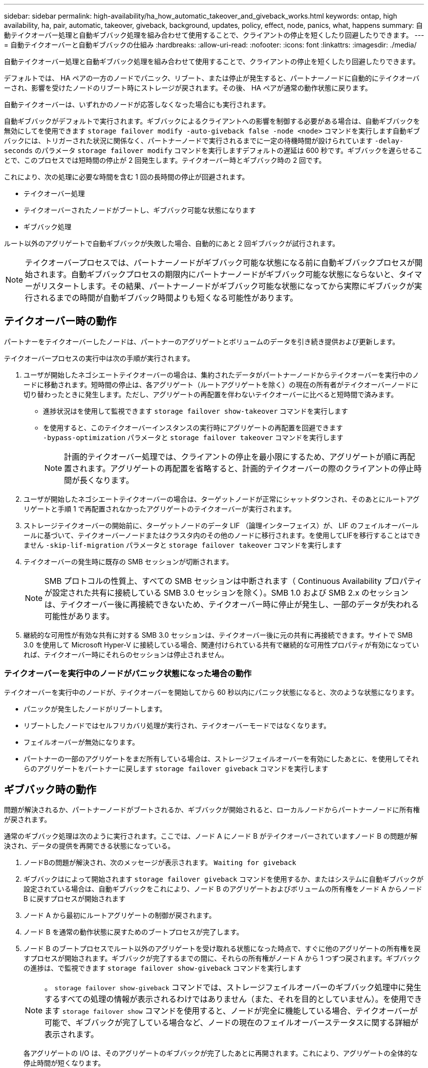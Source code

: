 ---
sidebar: sidebar 
permalink: high-availability/ha_how_automatic_takeover_and_giveback_works.html 
keywords: ontap, high availability, ha, pair, automatic, takeover, giveback, background, updates, policy, effect, node, panics, what, happens 
summary: 自動テイクオーバー処理と自動ギブバック処理を組み合わせて使用することで、クライアントの停止を短くしたり回避したりできます。 
---
= 自動テイクオーバーと自動ギブバックの仕組み
:hardbreaks:
:allow-uri-read: 
:nofooter: 
:icons: font
:linkattrs: 
:imagesdir: ./media/


[role="lead"]
自動テイクオーバー処理と自動ギブバック処理を組み合わせて使用することで、クライアントの停止を短くしたり回避したりできます。

デフォルトでは、 HA ペアの一方のノードでパニック、リブート、または停止が発生すると、パートナーノードに自動的にテイクオーバーされ、影響を受けたノードのリブート時にストレージが戻されます。その後、 HA ペアが通常の動作状態に戻ります。

自動テイクオーバーは、いずれかのノードが応答しなくなった場合にも実行されます。

自動ギブバックがデフォルトで実行されます。ギブバックによるクライアントへの影響を制御する必要がある場合は、自動ギブバックを無効にしてを使用できます `storage failover modify -auto-giveback false -node <node>` コマンドを実行します自動ギブバックには、トリガーされた状況に関係なく、パートナーノードで実行されるまでに一定の待機時間が設けられています `-delay- seconds` のパラメータ `storage failover modify` コマンドを実行しますデフォルトの遅延は 600 秒です。ギブバックを遅らせることで、このプロセスでは短時間の停止が 2 回発生します。テイクオーバー時とギブバック時の 2 回です。

これにより、次の処理に必要な時間を含む 1 回の長時間の停止が回避されます。

* テイクオーバー処理
* テイクオーバーされたノードがブートし、ギブバック可能な状態になります
* ギブバック処理


ルート以外のアグリゲートで自動ギブバックが失敗した場合、自動的にあと 2 回ギブバックが試行されます。


NOTE: テイクオーバープロセスでは、パートナーノードがギブバック可能な状態になる前に自動ギブバックプロセスが開始されます。自動ギブバックプロセスの期限内にパートナーノードがギブバック可能な状態にならないと、タイマーがリスタートします。その結果、パートナーノードがギブバック可能な状態になってから実際にギブバックが実行されるまでの時間が自動ギブバック時間よりも短くなる可能性があります。



== テイクオーバー時の動作

パートナーをテイクオーバーしたノードは、パートナーのアグリゲートとボリュームのデータを引き続き提供および更新します。

テイクオーバープロセスの実行中は次の手順が実行されます。

. ユーザが開始したネゴシエートテイクオーバーの場合は、集約されたデータがパートナーノードからテイクオーバーを実行中のノードに移動されます。短時間の停止は、各アグリゲート（ルートアグリゲートを除く）の現在の所有者がテイクオーバーノードに切り替わったときに発生します。ただし、アグリゲートの再配置を伴わないテイクオーバーに比べると短時間で済みます。
+
** 進捗状況はを使用して監視できます `storage failover show‑takeover` コマンドを実行します
** を使用すると、このテイクオーバーインスタンスの実行時にアグリゲートの再配置を回避できます `‑bypass‑optimization` パラメータと `storage failover takeover` コマンドを実行します
+

NOTE: 計画的テイクオーバー処理では、クライアントの停止を最小限にするため、アグリゲートが順に再配置されます。アグリゲートの再配置を省略すると、計画的テイクオーバーの際のクライアントの停止時間が長くなります。



. ユーザが開始したネゴシエートテイクオーバーの場合は、ターゲットノードが正常にシャットダウンされ、そのあとにルートアグリゲートと手順 1 で再配置されなかったアグリゲートのテイクオーバーが実行されます。
. ストレージテイクオーバーの開始前に、ターゲットノードのデータ LIF （論理インターフェイス）が、 LIF のフェイルオーバールールに基づいて、テイクオーバーノードまたはクラスタ内のその他のノードに移行されます。を使用してLIFを移行することはできません `‑skip‑lif-migration` パラメータと `storage failover takeover` コマンドを実行します
. テイクオーバーの発生時に既存の SMB セッションが切断されます。
+

NOTE: SMB プロトコルの性質上、すべての SMB セッションは中断されます（ Continuous Availability プロパティが設定された共有に接続している SMB 3.0 セッションを除く）。SMB 1.0 および SMB 2.x のセッションは、テイクオーバー後に再接続できないため、テイクオーバー時に停止が発生し、一部のデータが失われる可能性があります。

. 継続的な可用性が有効な共有に対する SMB 3.0 セッションは、テイクオーバー後に元の共有に再接続できます。サイトで SMB 3.0 を使用して Microsoft Hyper-V に接続している場合、関連付けられている共有で継続的な可用性プロパティが有効になっていれば、テイクオーバー時にそれらのセッションは停止されません。




=== テイクオーバーを実行中のノードがパニック状態になった場合の動作

テイクオーバーを実行中のノードが、テイクオーバーを開始してから 60 秒以内にパニック状態になると、次のような状態になります。

* パニックが発生したノードがリブートします。
* リブートしたノードではセルフリカバリ処理が実行され、テイクオーバーモードではなくなります。
* フェイルオーバーが無効になります。
* パートナーの一部のアグリゲートをまだ所有している場合は、ストレージフェイルオーバーを有効にしたあとに、を使用してそれらのアグリゲートをパートナーに戻します `storage failover giveback` コマンドを実行します




== ギブバック時の動作

問題が解決されるか、パートナーノードがブートされるか、ギブバックが開始されると、ローカルノードからパートナーノードに所有権が戻されます。

通常のギブバック処理は次のように実行されます。ここでは、ノード A にノード B がテイクオーバーされていますノード B の問題が解決され、データの提供を再開できる状態になっている。

. ノードBの問題が解決され、次のメッセージが表示されます。 `Waiting for giveback`
. ギブバックはによって開始されます `storage failover giveback` コマンドを使用するか、またはシステムに自動ギブバックが設定されている場合は、自動ギブバックをこれにより、ノード B のアグリゲートおよびボリュームの所有権をノード A からノード B に戻すプロセスが開始されます
. ノード A から最初にルートアグリゲートの制御が戻されます。
. ノード B を通常の動作状態に戻すためのブートプロセスが完了します。
. ノード B のブートプロセスでルート以外のアグリゲートを受け取れる状態になった時点で、すぐに他のアグリゲートの所有権を戻すプロセスが開始されます。ギブバックが完了するまでの間に、それらの所有権がノード A から 1 つずつ戻されます。ギブバックの進捗は、で監視できます `storage failover show-giveback` コマンドを実行します
+

NOTE: 。 `storage failover show-giveback` コマンドでは、ストレージフェイルオーバーのギブバック処理中に発生するすべての処理の情報が表示されるわけではありません（また、それを目的としていません）。を使用できます `storage failover show` コマンドを使用すると、ノードが完全に機能している場合、テイクオーバーが可能で、ギブバックが完了している場合など、ノードの現在のフェイルオーバーステータスに関する詳細が表示されます。

+
各アグリゲートの I/O は、そのアグリゲートのギブバックが完了したあとに再開されます。これにより、アグリゲートの全体的な停止時間が短くなります。





== テイクオーバーおよびギブバックに対する HA ポリシーの影響

ONTAP は、 CFO （コントローラフェイルオーバー）と SFO （ストレージフェイルオーバー）の HA ポリシーをアグリゲートに自動的に割り当てます。このポリシーは、アグリゲートとそのボリュームでストレージフェイルオーバー処理がどのように実行されるかを決定します。

CFO と SFO の 2 つのうち、どちらが割り当てられているかによって、 ONTAP がストレージフェイルオーバーおよびギブバック処理で使用するアグリゲートの制御順序が決まります。

CFO および SFO という用語は、ストレージフェイルオーバー（テイクオーバーとギブバック）処理を表すこともありますが、実際はアグリゲートに割り当てられる HA ポリシーのことを表しています。たとえば、 SFO アグリゲートや CFO アグリゲートという表現は、単にアグリゲートに割り当てられた HA ポリシーを指しています。

HA ポリシーは、テイクオーバー処理とギブバック処理に次のように影響します。

* ONTAP システムで作成されたアグリゲート（ルートボリュームを含むルートアグリゲートを除く）には、 SFO の HA ポリシーが割り当てられます。手動で開始されたテイクオーバーでは、テイクオーバー前に SFO （ルート以外）アグリゲートをパートナーに順番に再配置することで、パフォーマンスが最適化されます。ギブバック処理では、テイクオーバーされたシステムがブートして管理アプリケーションがオンラインになり、ノードがアグリゲートを受け取れる状態になってから、アグリゲートが順番にギブバックされます。
* アグリゲートの再配置処理では、アグリゲートのディスク所有権が再割り当てされ、ノードの制御がパートナーに移るため、 SFO の HA ポリシーが割り当てられたアグリゲートだけが再配置の対象になります。
* ルートアグリゲートには常に CFO の HA ポリシーが割り当てられ、ギブバック処理の開始時にアグリゲートがギブバックされます。これは、テイクオーバーされたシステムをブートできるようにするために必要です。その他のすべてのアグリゲートは、テイクオーバーされたシステムのブートプロセスが完了して管理アプリケーションがオンラインになり、ノードがアグリゲートを受け取れる状態になってから、順番にギブバックされます。



NOTE: アグリゲートの HA ポリシーを SFO から CFO に変更する処理はメンテナンスモードの処理です。この設定は、カスタマーサポート担当者から指示がないかぎり変更しないでください。



== バックグラウンド更新がテイクオーバーとギブバックに与える影響

ディスクファームウェアのバックグラウンド更新による HA ペアのテイクオーバー、ギブバック、およびアグリゲートの再配置の処理に対する影響は、処理がどのように開始されたかによって異なります。

ディスクファームウェアのバックグラウンド更新によるテイクオーバー、ギブバック、およびアグリゲートの再配置に対する影響は次のとおりです。

* いずれかのノードのディスクでディスクファームウェアのバックグラウンド更新を実行した場合、手動で開始したテイクオーバー処理は、そのディスクでディスクファームウェアの更新が完了するまで保留されます。ディスクファームウェアのバックグラウンド更新が 120 秒経っても完了しないと、テイクオーバー処理は中止され、ディスクファームウェアの更新の完了後に手動で再開する必要があります。でテイクオーバーが開始された場合 `‑bypass‑optimization` のパラメータ `storage failover takeover` に設定されたコマンドです `true`を指定すると、デスティネーションノードでディスクファームウェアのバックグラウンド更新を実行しても、テイクオーバーには影響しません。
* ソース（テイクオーバー）ノードのディスクでディスクファームウェアのバックグラウンド更新を実行中の場合、を使用して手動で開始したテイクオーバー `‑options` のパラメータ `storage failover takeover` に設定されたコマンドです `immediate`テイクオーバー処理はただちに開始されます。
* ノードのディスクでディスクファームウェアのバックグラウンド更新を実行中の場合に、そのノードがパニック状態になると、パニック状態になったノードのテイクオーバーが開始されます。
* いずれかのノードのディスクでディスクファームウェアのバックグラウンド更新を実行中の場合、データアグリゲートのギブバックは、そのディスクでディスクファームウェアの更新が完了するまで保留されます。
* ディスクファームウェアのバックグラウンド更新が 120 秒経っても完了しないと、ギブバック処理は中止され、ディスクファームウェアの更新の完了後に手動で再開する必要があります。
* いずれかのノードのディスクでディスクファームウェアのバックグラウンド更新を実行中の場合、アグリゲートの再配置処理は、そのディスクでディスクファームウェアの更新が完了するまで保留されます。ディスクファームウェアのバックグラウンド更新が 120 秒経っても完了しないと、アグリゲートの再配置処理は中止され、ディスクファームウェアの更新の完了後に手動で再開する必要があります。でアグリゲートの再配置が開始された場合 `-override-destination-checks` の `storage aggregate relocation` に設定されたコマンドです `true`を指定すると、デスティネーションノードでディスクファームウェアのバックグラウンド更新を実行しても、アグリゲートの再配置には影響しません。

